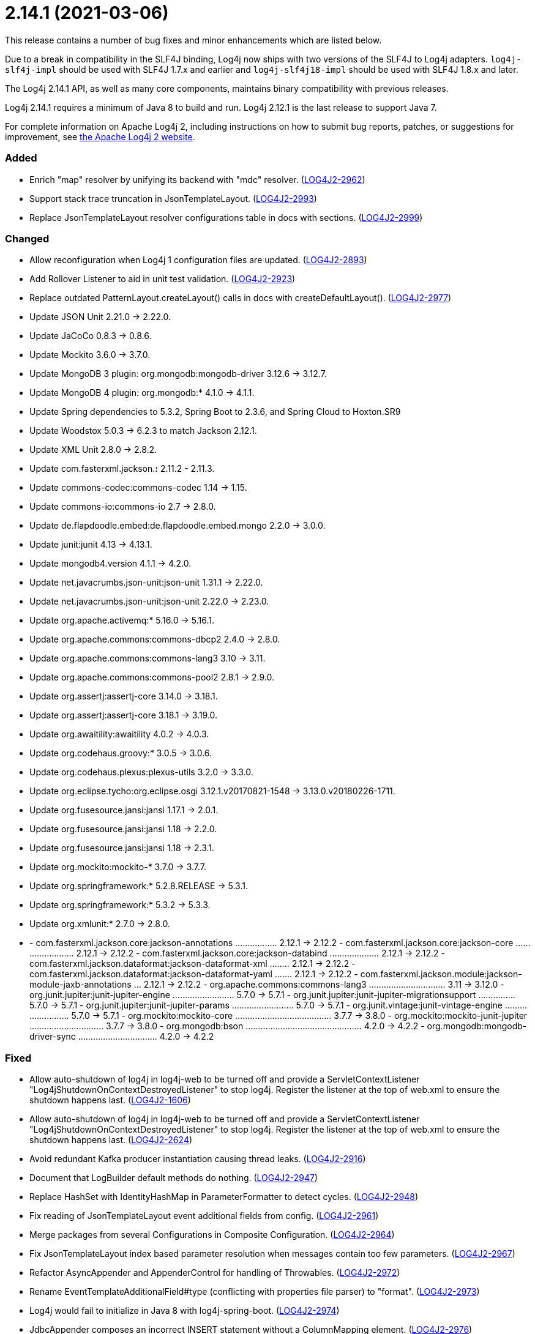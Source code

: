 ////
    Licensed to the Apache Software Foundation (ASF) under one or more
    contributor license agreements.  See the NOTICE file distributed with
    this work for additional information regarding copyright ownership.
    The ASF licenses this file to You under the Apache License, Version 2.0
    (the "License"); you may not use this file except in compliance with
    the License.  You may obtain a copy of the License at

         https://www.apache.org/licenses/LICENSE-2.0

    Unless required by applicable law or agreed to in writing, software
    distributed under the License is distributed on an "AS IS" BASIS,
    WITHOUT WARRANTIES OR CONDITIONS OF ANY KIND, either express or implied.
    See the License for the specific language governing permissions and
    limitations under the License.
////

= 2.14.1 (2021-03-06)

This release contains a number of bug fixes and minor enhancements which are
listed below.

Due to a break in compatibility in the SLF4J binding, Log4j now ships with two versions of the SLF4J to Log4j adapters.
`log4j-slf4j-impl` should be used with SLF4J 1.7.x and earlier and `log4j-slf4j18-impl` should be used with SLF4J 1.8.x and later.

The Log4j 2.14.1 API, as well as many core components, maintains binary compatibility with previous releases.

Log4j 2.14.1 requires a minimum of Java 8 to build and run.
Log4j 2.12.1 is the last release to support Java 7.

For complete information on Apache Log4j 2, including instructions on how to submit bug reports, patches, or suggestions for improvement, see http://logging.apache.org/log4j/2.x/[the Apache Log4j 2 website].


[#release-notes-2-14-1-added]
=== Added

* Enrich "map" resolver by unifying its backend with "mdc" resolver. (https://issues.apache.org/jira/browse/LOG4J2-2962[LOG4J2-2962])
* Support stack trace truncation in JsonTemplateLayout. (https://issues.apache.org/jira/browse/LOG4J2-2993[LOG4J2-2993])
* Replace JsonTemplateLayout resolver configurations table in docs with sections. (https://issues.apache.org/jira/browse/LOG4J2-2999[LOG4J2-2999])

[#release-notes-2-14-1-changed]
=== Changed

* Allow reconfiguration when Log4j 1 configuration files are updated. (https://issues.apache.org/jira/browse/LOG4J2-2893[LOG4J2-2893])
* Add Rollover Listener to aid in unit test validation. (https://issues.apache.org/jira/browse/LOG4J2-2923[LOG4J2-2923])
* Replace outdated PatternLayout.createLayout() calls in docs with createDefaultLayout(). (https://issues.apache.org/jira/browse/LOG4J2-2977[LOG4J2-2977])
* Update JSON Unit 2.21.0 -> 2.22.0.
* Update JaCoCo 0.8.3 -> 0.8.6.
* Update Mockito 3.6.0 -> 3.7.0.
* Update MongoDB 3 plugin: org.mongodb:mongodb-driver 3.12.6 -> 3.12.7.
* Update MongoDB 4 plugin: org.mongodb:* 4.1.0 -> 4.1.1.
* Update Spring dependencies to 5.3.2, Spring Boot to 2.3.6, and Spring Cloud to Hoxton.SR9
* Update Woodstox 5.0.3 -> 6.2.3 to match Jackson 2.12.1.
* Update XML Unit 2.8.0 -> 2.8.2.
* Update com.fasterxml.jackson.*:* 2.11.2 - 2.11.3.
* Update commons-codec:commons-codec 1.14 -> 1.15.
* Update commons-io:commons-io 2.7 -> 2.8.0.
* Update de.flapdoodle.embed:de.flapdoodle.embed.mongo 2.2.0 -> 3.0.0.
* Update junit:junit 4.13 -> 4.13.1.
* Update mongodb4.version 4.1.1 -> 4.2.0.
* Update net.javacrumbs.json-unit:json-unit 1.31.1 -> 2.22.0.
* Update net.javacrumbs.json-unit:json-unit 2.22.0 -> 2.23.0.
* Update org.apache.activemq:* 5.16.0 -> 5.16.1.
* Update org.apache.commons:commons-dbcp2 2.4.0 -> 2.8.0.
* Update org.apache.commons:commons-lang3 3.10 -> 3.11.
* Update org.apache.commons:commons-pool2 2.8.1 -> 2.9.0.
* Update org.assertj:assertj-core 3.14.0 -> 3.18.1.
* Update org.assertj:assertj-core 3.18.1 -> 3.19.0.
* Update org.awaitility:awaitility 4.0.2 -> 4.0.3.
* Update org.codehaus.groovy:* 3.0.5 -> 3.0.6.
* Update org.codehaus.plexus:plexus-utils 3.2.0 -> 3.3.0.
* Update org.eclipse.tycho:org.eclipse.osgi 3.12.1.v20170821-1548 -> 3.13.0.v20180226-1711.
* Update org.fusesource.jansi:jansi 1.17.1 -> 2.0.1.
* Update org.fusesource.jansi:jansi 1.18 -> 2.2.0.
* Update org.fusesource.jansi:jansi 1.18 -> 2.3.1.
* Update org.mockito:mockito-* 3.7.0 -> 3.7.7.
* Update org.springframework:* 5.2.8.RELEASE -> 5.3.1.
* Update org.springframework:* 5.3.2 -> 5.3.3.
* Update org.xmlunit:* 2.7.0 -> 2.8.0.
* - com.fasterxml.jackson.core:jackson-annotations ................. 2.12.1 -> 2.12.2 - com.fasterxml.jackson.core:jackson-core ........................ 2.12.1 -> 2.12.2 - com.fasterxml.jackson.core:jackson-databind .................... 2.12.1 -> 2.12.2 - com.fasterxml.jackson.dataformat:jackson-dataformat-xml ........ 2.12.1 -> 2.12.2 - com.fasterxml.jackson.dataformat:jackson-dataformat-yaml ....... 2.12.1 -> 2.12.2 - com.fasterxml.jackson.module:jackson-module-jaxb-annotations ... 2.12.1 -> 2.12.2 - org.apache.commons:commons-lang3 ............................... 3.11 -> 3.12.0 - org.junit.jupiter:junit-jupiter-engine ......................... 5.7.0 -> 5.7.1 - org.junit.jupiter:junit-jupiter-migrationsupport ............... 5.7.0 -> 5.7.1 - org.junit.jupiter:junit-jupiter-params ......................... 5.7.0 -> 5.7.1 - org.junit.vintage:junit-vintage-engine ......................... 5.7.0 -> 5.7.1 - org.mockito:mockito-core ....................................... 3.7.7 -> 3.8.0 - org.mockito:mockito-junit-jupiter .............................. 3.7.7 -> 3.8.0 - org.mongodb:bson ............................................... 4.2.0 -> 4.2.2 - org.mongodb:mongodb-driver-sync ................................ 4.2.0 -> 4.2.2

[#release-notes-2-14-1-fixed]
=== Fixed

* Allow auto-shutdown of log4j in log4j-web to be turned off and provide a ServletContextListener "Log4jShutdownOnContextDestroyedListener" to stop log4j. Register the listener at the top of web.xml to ensure the shutdown happens last. (https://issues.apache.org/jira/browse/LOG4J2-1606[LOG4J2-1606])
* Allow auto-shutdown of log4j in log4j-web to be turned off and provide a ServletContextListener "Log4jShutdownOnContextDestroyedListener" to stop log4j. Register the listener at the top of web.xml to ensure the shutdown happens last. (https://issues.apache.org/jira/browse/LOG4J2-2624[LOG4J2-2624])
* Avoid redundant Kafka producer instantiation causing thread leaks. (https://issues.apache.org/jira/browse/LOG4J2-2916[LOG4J2-2916])
* Document that LogBuilder default methods do nothing. (https://issues.apache.org/jira/browse/LOG4J2-2947[LOG4J2-2947])
* Replace HashSet with IdentityHashMap in ParameterFormatter to detect cycles. (https://issues.apache.org/jira/browse/LOG4J2-2948[LOG4J2-2948])
* Fix reading of JsonTemplateLayout event additional fields from config. (https://issues.apache.org/jira/browse/LOG4J2-2961[LOG4J2-2961])
* Merge packages from several Configurations in Composite Configuration. (https://issues.apache.org/jira/browse/LOG4J2-2964[LOG4J2-2964])
* Fix JsonTemplateLayout index based parameter resolution when messages contain too few parameters. (https://issues.apache.org/jira/browse/LOG4J2-2967[LOG4J2-2967])
* Refactor AsyncAppender and AppenderControl for handling of Throwables. (https://issues.apache.org/jira/browse/LOG4J2-2972[LOG4J2-2972])
* Rename EventTemplateAdditionalField#type (conflicting with properties file parser) to "format". (https://issues.apache.org/jira/browse/LOG4J2-2973[LOG4J2-2973])
* Log4j would fail to initialize in Java 8 with log4j-spring-boot. (https://issues.apache.org/jira/browse/LOG4J2-2974[LOG4J2-2974])
* JdbcAppender composes an incorrect INSERT statement without a ColumnMapping element. (https://issues.apache.org/jira/browse/LOG4J2-2976[LOG4J2-2976])
* OnStartupTriggeringPolicy would fail to cause the file to roll over with DirectWriteTriggeringPolicy unless minSize was set to 0. (https://issues.apache.org/jira/browse/LOG4J2-2981[LOG4J2-2981])
* Add eventTemplateRootObjectKey parameter to JsonTemplateLayout. (https://issues.apache.org/jira/browse/LOG4J2-2985[LOG4J2-2985])
* Reduce garbage by using putAll when copying the ThreadContext for SLF4J. (https://issues.apache.org/jira/browse/LOG4J2-2990[LOG4J2-2990])
* Fix truncation of excessive strings ending with a high surrogate in JsonWriter. (https://issues.apache.org/jira/browse/LOG4J2-2998[LOG4J2-2998])
* Directly create a thread instead of using the common ForkJoin pool when initializing ThreadContextDataInjector" (https://issues.apache.org/jira/browse/LOG4J2-3006[LOG4J2-3006])
* Log4j1ConfigurationConverter on Windows produces " " at end of every line. (https://issues.apache.org/jira/browse/LOG4J2-3014[LOG4J2-3014])
* OutputStreamManager.flushBuffer always resets the buffer, previously the buffer was not reset after an exception. (https://issues.apache.org/jira/browse/LOG4J2-3028[LOG4J2-3028])
* Add log method with no parameters - i.e. it has an empty message. (https://issues.apache.org/jira/browse/LOG4J2-3033[LOG4J2-3033])
* Attempting to call getExtendedStackTraceAsString() after deserializing JSON LogEvent results in a NPE. (https://issues.apache.org/jira/browse/LOG4J2-3131[LOG4J2-3131])
* NoGcLayout allocates empty bytes arrays for its header and footer. (https://issues.apache.org/jira/browse/LOG4J2-3131[LOG4J2-3131])
